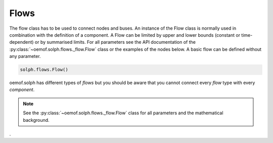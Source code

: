 .. _basic_concepts_flows_label:

~~~~~
Flows
~~~~~

The flow class has to be used to connect nodes and buses. An instance of the Flow class is normally used in combination with the definition of a component.
A Flow can be limited by upper and lower bounds (constant or time-dependent) or by summarised limits.
For all parameters see the API documentation of the :py:class:`~oemof.solph.flows._flow.Flow` class or the examples of the nodes below. A basic flow can be defined without any parameter.

.. code-block:: python

    solph.flows.Flow()

oemof.solph has different types of *flows* but you should be aware that you cannot connect every *flow* type with every *component*.

.. note:: See the :py:class:`~oemof.solph.flows._flow.Flow` class for all parameters and the mathematical background.
.
